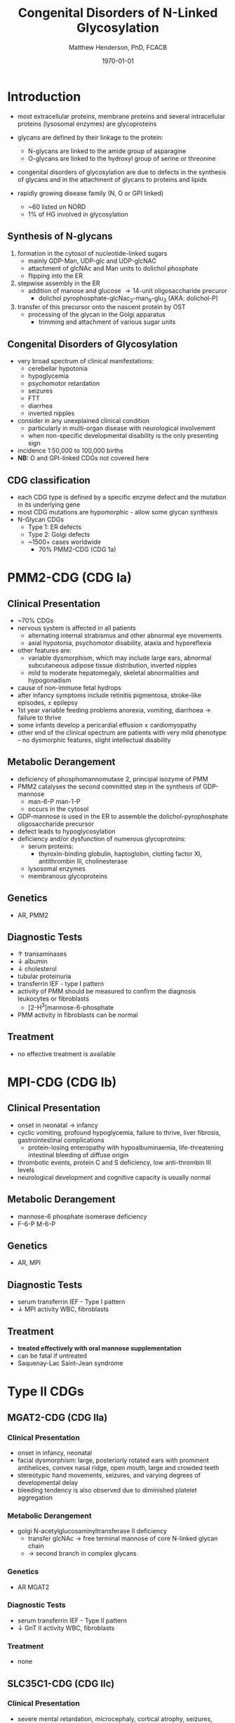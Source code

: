 #+TITLE: Congenital Disorders of N-Linked Glycosylation
#+AUTHOR: Matthew Henderson, PhD, FCACB
#+DATE: \today

* Introduction
- most extracellular proteins, membrane proteins and several
  intracellular proteins (lysosomal enzymes) are glycoproteins

- glycans are defined by their linkage to the protein:
  - N-glycans are linked to the amide group of asparagine
  - O-glycans are linked to the hydroxyl group of serine or
    threonine

- congenital disorders of glycosylation are due to defects in the
  synthesis of glycans and in the attachment of glycans to proteins
  and lipids
- rapidly growing disease family (N, O or GPI linked)
  - ~60 listed on NORD
  - 1% of HG involved in glycosylation

** Synthesis of N-glycans
1) formation in the cytosol of nucleotide-linked sugars
   - mainly GDP-Man, UDP-glc and UDP-glcNAC
   - attachment of glcNAc and Man units to dolichol phosphate
   - flipping into the ER
2) stepwise assembly in the ER
   - addition of manose and glucose \to 14-unit oligosaccharide precuror
     - dolichol pyrophosphate-glcNac_2-man_9-glu_3 (AKA: dolichol-P)
3) transfer of this precursor onto the nascent protein by OST
   - processing of the glycan in the Golgi apparatus
     - trimming and attachment of various sugar units

#+CAPTION[]:CDGs
#+NAME: fig:cdgs
#+ATTR_LaTeX: :width 1\textwidth
[[file:./figures/Slide20.png]]

** Congenital Disorders of Glycosylation
- very broad spectrum of clinical manifestations:
  - cerebellar hypotonia
  - hypoglycemia
  - psychomotor retardation
  - seizures
  - FTT
  - diarrhea
  - inverted nipples
- consider in any unexplained clinical condition
  - particularly in multi-organ disease with neurological involvement
  - when non-specific developmental disability is the only presenting sign
- incidence 1:50,000 to 100,000 births
- *NB:* O and GPI-linked CDGs not covered here
** CDG classification
- each CDG type is defined by a specific enzyme defect and the mutation in its underlying gene
- most CDG mutations are hypomorphic - allow some glycan synthesis
- N-Glycan CDGs
  - Type 1: ER defects
  - Type 2: Golgi defects
  - ~1500+ cases worldwide
    - 70% PMM2-CDG (CDG 1a)

#+CAPTION[]:CDG diagnosis
#+NAME: fig:cdg_diag
#+ATTR_LaTeX: :width 1\textwidth
[[file:./figures/cdg_diag.png]]

* PMM2-CDG (CDG Ia)
** Clinical Presentation
- ~70% CDGs
- nervous system is affected in all patients
  - alternating internal strabismus and other abnormal eye movements
  - axial hypotonia, psychomotor disability, ataxia and hyporeflexia
- other features are:
  - variable dysmorphism, which may include large ears, abnormal
    subcutaneous adipose tissue distribution, inverted nipples
  - mild to moderate hepatomegaly, skeletal abnormalities and hypogonadism
- cause of non-immune fetal hydrops
- after infancy symptoms include retinitis pigmentosa, stroke-like episodes, \pm epilepsy
- 1st year variable feeding problems anorexia, vomiting, diarrhoea \to failure to thrive
- some infants develop a pericardial effusion \pm cardiomyopathy
- other end of the clinical spectrum are patients with very mild
  phenotype - no dysmorphic features, slight intellectual disability

** Metabolic Derangement
- deficiency of phosphomannomutase 2, principal isozyme of PMM
- PMM2 catalyses the second committed step in the synthesis of GDP-mannose
  - man-6-P \ce{<=>} man-1-P
  - occurs in the cytosol
- GDP-mannose is used in the ER to assemble the dolichol-pyrophosphate
  oligosaccharide precursor
- defect leads to hypoglycosylation
- deficiency and/or dysfunction of numerous glycoproteins:
  - serum proteins:
    - thyroxin-binding globulin, haptoglobin, clotting factor XI,
      antithrombin III, cholinesterase
  - lysosomal enzymes
  - membranous glycoproteins

** Genetics
- AR, PMM2

** Diagnostic Tests
- \uparrow transaminases
- \downarrow albumin
- \downarrow cholesterol
- tubular proteinuria
- transferrin IEF - type I pattern
- activity of PMM should be measured to confirm the diagnosis
  leukocytes or fibroblasts
  - [2-H^3]mannose-6-phosphate
- PMM activity in fibroblasts can be normal

** Treatment
- no effective treatment is available

* MPI-CDG (CDG Ib)
** Clinical Presentation
- onset in neonatal \to infancy
- cyclic vomiting, profound hypoglycemia, failure to thrive, liver
  fibrosis, gastrointestinal complications
  - protein-losing enteropathy with hypoalbuminaemia, life-threatening
    intestinal bleeding of diffuse origin
- thrombotic events, protein C and S deficiency, low anti-thrombin III levels
- neurological development and cognitive capacity is usually normal

** Metabolic Derangement
- mannose-6 phosphate isomerase deficiency
- F-6-P \ce{<=>} M-6-P

** Genetics
- AR, MPI

** Diagnostic Tests
- serum transferrin IEF - Type I pattern 
- \downarrow MPI activity WBC, fibroblasts

** Treatment
- *treated effectively with oral mannose supplementation*
- can be fatal if untreated
- Saquenay-Lac Saint-Jean syndrome

* Type II CDGs
** MGAT2-CDG (CDG IIa)
*** Clinical Presentation
- onset in infancy, neonatal
- facial dysmorphism: large, posteriorly rotated ears with prominent
  antihelices, convex nasal ridge, open mouth, large and crowded
  teeth
- stereotypic hand movements, seizures, and varying degrees of
  developmental delay
- bleeding tendency is also observed due to diminished platelet
  aggregation

*** Metabolic Derangement
- golgi N-acetylglucosaminyltransferase II deficiency
  - transfer glcNAc \to free terminal mannose of core N-linked glycan chain
  - \to second branch in complex glycans
*** Genetics
- AR MGAT2
*** Diagnostic Tests
- serum transferrin IEF - Type II pattern
- \downarrow GnT II activity WBC, fibroblasts

*** Treatment 
- none
** SLC35C1-CDG (CDG IIc)
*** Clinical Presentation
- severe mental retardation, microcephaly, cortical atrophy, seizures,
  hypotonia, rhizomelic short stature, and recurrent infections with
  neutrophilia
- Bombay (hh) blood phenotype (Figure [[fig:hh]])
  - do not express H antigen 
*** Metabolic Derangement
- GDP-fucose transporter 1 defect
  - transports GDP-fucose into Golgi
*** Genetics
- AR SLC35C1

*** Diagnostic Tests
- normal transferrin IEF
- molecular
*** Treatment
- *fucose has been used to treat* thought that:
  - K_M mutants - treatable
  - V_{max} mutants - not treatable

#+CAPTION[Hh]:Hh Blood Group
#+NAME: fig:hh
#+ATTR_LaTeX: :width 0.4\textwidth
[[file:./figures/Bombay.png]]


